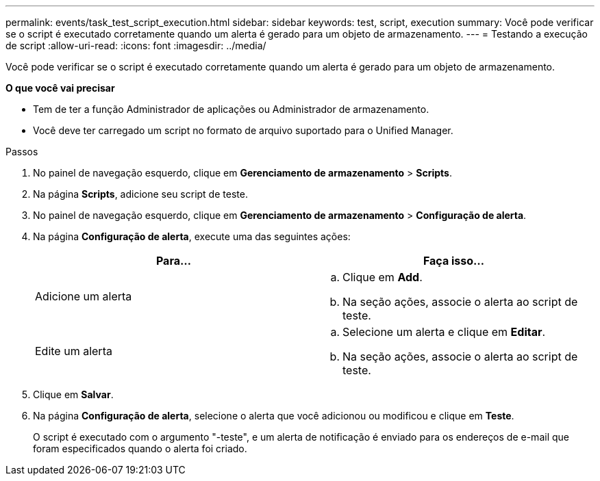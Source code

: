 ---
permalink: events/task_test_script_execution.html 
sidebar: sidebar 
keywords: test, script, execution 
summary: Você pode verificar se o script é executado corretamente quando um alerta é gerado para um objeto de armazenamento. 
---
= Testando a execução de script
:allow-uri-read: 
:icons: font
:imagesdir: ../media/


[role="lead"]
Você pode verificar se o script é executado corretamente quando um alerta é gerado para um objeto de armazenamento.

*O que você vai precisar*

* Tem de ter a função Administrador de aplicações ou Administrador de armazenamento.
* Você deve ter carregado um script no formato de arquivo suportado para o Unified Manager.


.Passos
. No painel de navegação esquerdo, clique em *Gerenciamento de armazenamento* > *Scripts*.
. Na página *Scripts*, adicione seu script de teste.
. No painel de navegação esquerdo, clique em *Gerenciamento de armazenamento* > *Configuração de alerta*.
. Na página *Configuração de alerta*, execute uma das seguintes ações:
+
|===
| Para... | Faça isso... 


 a| 
Adicione um alerta
 a| 
.. Clique em *Add*.
.. Na seção ações, associe o alerta ao script de teste.




 a| 
Edite um alerta
 a| 
.. Selecione um alerta e clique em *Editar*.
.. Na seção ações, associe o alerta ao script de teste.


|===
. Clique em *Salvar*.
. Na página *Configuração de alerta*, selecione o alerta que você adicionou ou modificou e clique em *Teste*.
+
O script é executado com o argumento "-teste", e um alerta de notificação é enviado para os endereços de e-mail que foram especificados quando o alerta foi criado.


